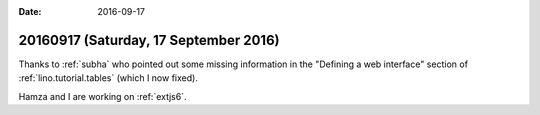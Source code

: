 :date: 2016-09-17

======================================
20160917 (Saturday, 17 September 2016)
======================================

Thanks to :ref:`subha` who pointed out some missing information in the
"Defining a web interface" section of :ref:`lino.tutorial.tables`
(which I now fixed).

Hamza and I are working on :ref:`extjs6`.

